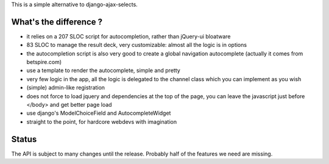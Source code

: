 This is a simple alternative to django-ajax-selects.

What's the difference ?
-----------------------

- it relies on a 207 SLOC script for autocompletion, rather than jQuery-ui
  bloatware
- 83 SLOC to manage the result deck, very customizable: almost all the logic is
  in options
- the autocompletion script is also very good to create a global navigation
  autocomplete (actually it comes from betspire.com)
- use a template to render the autocomplete, simple and pretty
- very few logic in the app, all the logic is delegated to the channel class
  which you can implement as you wish
- (simple) admin-like registration
- does not force to load jquery and dependencies at the top of the page, you
  can leave the javascript just before </body> and get better page load
- use django's ModelChoiceField and AutocompleteWidget
- straight to the point, for hardcore webdevs with imagination

Status
------

The API is subject to many changes until the release. Probably half of the
features we need are missing.
